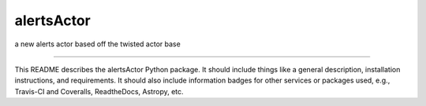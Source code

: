 alertsActor
==============================

a new alerts actor based off the twisted actor base

| |Build Status|
| |Coverage Status|

------------

This README describes the alertsActor Python package. It should include things like a general description, installation instructions, and requirements. It should also include information badges for other services or packages used, e.g., Travis-CI and Coveralls, ReadtheDocs, Astropy, etc.

.. |Build Status| image:: https://travis-ci.org/johndonor3/alertsActor.svg?branch=master
   :target: https://travis-ci.org/johndonor3/alertsActor

.. |Coverage Status| image:: https://coveralls.io/repos/github/johndonor3/alertsActor/badge.svg?branch=master
   :target: https://coveralls.io/github/johndonor3/alertsActor?branch=master
